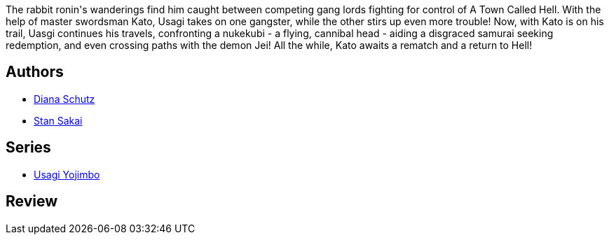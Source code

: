 :jbake-type: post
:jbake-status: published
:jbake-title: Usagi Yojimbo, Vol. 27: A Town Called Hell (Usagi Yojimbo, #27)
:jbake-tags:  anthropomorphisme, combat,_année_2017,_mois_mars,_note_3,japon,read
:jbake-date: 2017-03-13
:jbake-depth: ../../
:jbake-uri: goodreads/books/9781595829702.adoc
:jbake-bigImage: https://i.gr-assets.com/images/S/compressed.photo.goodreads.com/books/1403203753l/17444933._SX98_.jpg
:jbake-smallImage: https://i.gr-assets.com/images/S/compressed.photo.goodreads.com/books/1403203753l/17444933._SX50_.jpg
:jbake-source: https://www.goodreads.com/book/show/17444933
:jbake-style: goodreads goodreads-book

++++
<div class="book-description">
The rabbit ronin's wanderings find him caught between competing gang lords fighting for control of A Town Called Hell. With the help of master swordsman Kato, Usagi takes on one gangster, while the other stirs up even more trouble! Now, with Kato is on his trail, Uasgi continues his travels, confronting a nukekubi - a flying, cannibal head - aiding a disgraced samurai seeking redemption, and even crossing paths with the demon Jei! All the while, Kato awaits a rematch and a return to Hell!
</div>
++++


## Authors
* link:../authors/375496.html[Diana Schutz]
* link:../authors/125282.html[Stan Sakai]

## Series
* link:../series/Usagi_Yojimbo.html[Usagi Yojimbo]

## Review

++++

++++
